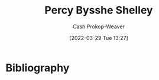 :PROPERTIES:
:ID:       0d6d106f-5a90-4dff-83ce-0eef1db38c61
:LAST_MODIFIED: [2023-09-06 Wed 08:05]
:END:
#+title: Percy Bysshe Shelley
#+hugo_custom_front_matter: :slug "0d6d106f-5a90-4dff-83ce-0eef1db38c61"
#+author: Cash Prokop-Weaver
#+date: [2022-03-29 Tue 13:27]
#+filetags: :person:
* Flashcards :noexport:
:PROPERTIES:
:ANKI_DECK: Default
:END:

* Bibliography
#+print_bibliography:
